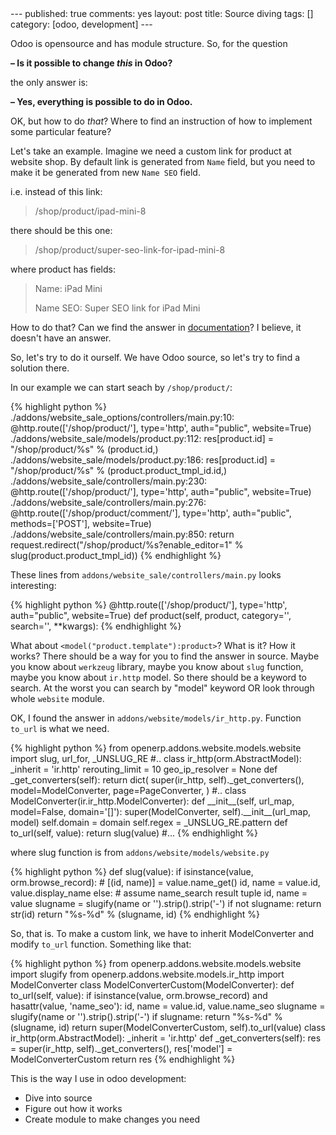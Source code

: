 #+STARTUP: showall indent nolatexpreview
#+OPTIONS: ^:nil toc:nil num:nil
#+BEGIN_HTML
---
published: true
comments: yes
layout: post
title: Source diving
tags: []
category: [odoo, development]
---
<img style="width:30%;float:right;" src="/images/odoo/development/source-diving-1.jpg"/>
#+END_HTML

Odoo is opensource and has module structure. So, for the question 

    *-- Is it possible to change /this/ in Odoo?*

the only answer is:

    *-- Yes, everything is possible to do in Odoo.*

OK, but how to do /that/? Where to find an instruction of how to implement some particular feature?

Let's take an example. Imagine we need a custom link for product at
website shop. By default link is generated from =Name= field, but you
need to make it be generated from new =Name SEO= field.

i.e. instead of this link:
#+BEGIN_QUOTE
    /shop/product/ipad-mini-8
#+END_QUOTE
there should be this one: 
#+BEGIN_QUOTE
    /shop/product/super-seo-link-for-ipad-mini-8
#+END_QUOTE
where product has fields:
#+BEGIN_QUOTE
Name: iPad Mini

Name SEO: Super SEO link for iPad Mini
#+END_QUOTE


How to do that? Can we find the answer in [[https://www.odoo.com/documentation/8.0/][documentation]]? I believe, it
doesn't have an answer.

So, let's try to do it ourself. We have Odoo source, so let's try to
find a solution there.

In our example we can start seach by =/shop/product/=:

#+BEGIN_HTML
{% highlight python %}
./addons/website_sale_options/controllers/main.py:10:    @http.route(['/shop/product/<model("product.template"):product>'], type='http', auth="public", website=True)
./addons/website_sale/models/product.py:112:            res[product.id] = "/shop/product/%s" % (product.id,)
./addons/website_sale/models/product.py:186:            res[product.id] = "/shop/product/%s" % (product.product_tmpl_id.id,)
./addons/website_sale/controllers/main.py:230:    @http.route(['/shop/product/<model("product.template"):product>'], type='http', auth="public", website=True)
./addons/website_sale/controllers/main.py:276:    @http.route(['/shop/product/comment/<int:product_template_id>'], type='http', auth="public", methods=['POST'], website=True)
./addons/website_sale/controllers/main.py:850:        return request.redirect("/shop/product/%s?enable_editor=1" % slug(product.product_tmpl_id))
{% endhighlight %}
#+END_HTML

These lines from =addons/website_sale/controllers/main.py= looks interesting:
#+BEGIN_HTML
{% highlight python %}
    @http.route(['/shop/product/<model("product.template"):product>'], type='http', auth="public", website=True)
    def product(self, product, category='', search='', **kwargs):
{% endhighlight %}
<img style="width:30%;float:left;" src="/images/odoo/development/source-diving-2.jpg"/>
#+END_HTML

What about =<model("product.template"):product>=? What is it? How it
works? There should be a way for you to find the answer in
source. Maybe you know about =werkzeug= library, maybe you know about
=slug= function, maybe you know about =ir.http= model. So there should
be a keyword to search. At the worst you can search by "model"
keyword OR look through whole =website= module.

#+BEGIN_HTML
<div style="clear:both">
#+END_HTML
OK, I found the answer in =addons/website/models/ir_http.py=. Function =to_url= is what we need.
#+BEGIN_HTML
</div>
#+END_HTML

#+BEGIN_HTML
{% highlight python %}
from openerp.addons.website.models.website import slug, url_for, _UNSLUG_RE

#..

class ir_http(orm.AbstractModel):
    _inherit = 'ir.http'

    rerouting_limit = 10
    geo_ip_resolver = None

    def _get_converters(self):
        return dict(
            super(ir_http, self)._get_converters(),
            model=ModelConverter,
            page=PageConverter,
        )


#..

class ModelConverter(ir.ir_http.ModelConverter):
    def __init__(self, url_map, model=False, domain='[]'):
        super(ModelConverter, self).__init__(url_map, model)
        self.domain = domain
        self.regex = _UNSLUG_RE.pattern

    def to_url(self, value):
        return slug(value)

#...

{% endhighlight %}
#+END_HTML

where slug function is from =addons/website/models/website.py=
#+BEGIN_HTML
{% highlight python %}
def slug(value):
    if isinstance(value, orm.browse_record):
        # [(id, name)] = value.name_get()
        id, name = value.id, value.display_name
    else:
        # assume name_search result tuple
        id, name = value
    slugname = slugify(name or '').strip().strip('-')
    if not slugname:
        return str(id)
    return "%s-%d" % (slugname, id)
{% endhighlight %}
<img style="margin:0 0 32px 0;" src="/images/odoo/development/source-diving-3.jpg"/>
#+END_HTML


So, that is. To make a custom link, we have to inherit ModelConverter
and modify =to_url= function. Something like that:


#+BEGIN_HTML
{% highlight python %}
from openerp.addons.website.models.website import slugify
from openerp.addons.website.models.ir_http import ModelConverter

class ModelConverterCustom(ModelConverter):
    def to_url(self, value):
        if isinstance(value, orm.browse_record) and hasattr(value, 'name_seo'):
            id, name = value.id, value.name_seo
            slugname = slugify(name or '').strip().strip('-')
            if slugname:
                return "%s-%d" % (slugname, id)
        return super(ModelConverterCustom, self).to_url(value)

class ir_http(orm.AbstractModel):
    _inherit = 'ir.http'

    def _get_converters(self):
        res = super(ir_http, self)._get_converters(),
        res['model'] = ModelConverterCustom
        return res

{% endhighlight %}
<div class="clearfix">
<img style="margin-top:0;width:35%;float:right;" src="/images/odoo/development/source-diving-4.jpg"/>
#+END_HTML

This is the way I use in odoo development: 

 * Dive into source
 * Figure out how it works
 * Create module to make changes you need
#+BEGIN_HTML
</div>
#+END_HTML
